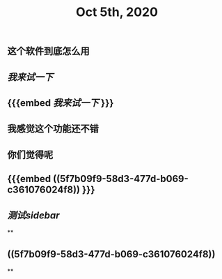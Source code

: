 #+TITLE: Oct 5th, 2020

** 这个软件到底怎么用
** [[我来试一下]]
** {{{embed [[我来试一下]] }}}
** 我感觉这个功能还不错
** 你们觉得呢
** {{{embed ((5f7b09f9-58d3-477d-b069-c361076024f8)) }}}
** [[测试sidebar]]
**
** ((5f7b09f9-58d3-477d-b069-c361076024f8))
**
